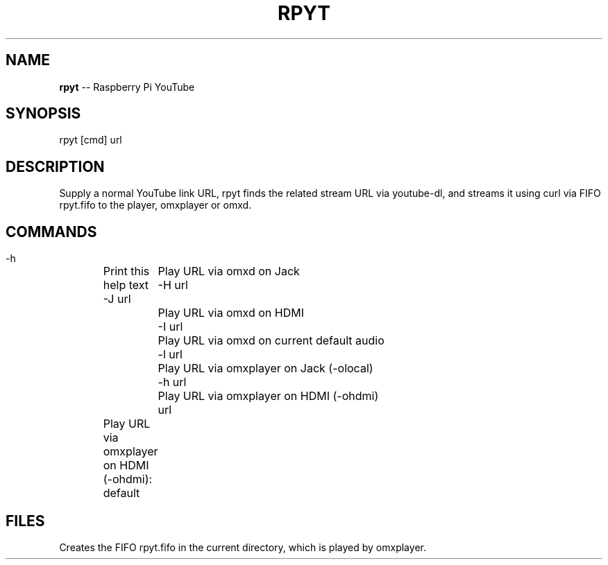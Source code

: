 .\" Generated with Ronnjs 0.3.8
.\" http://github.com/kapouer/ronnjs/
.
.TH "RPYT" "1" "July 2014" "" ""
.
.SH "NAME"
\fBrpyt\fR \-\- Raspberry Pi YouTube
.
.SH "SYNOPSIS"
rpyt [cmd] url
.
.SH "DESCRIPTION"
Supply a normal YouTube link URL, rpyt finds the related stream URL
via youtube\-dl, and streams it using curl via FIFO rpyt\.fifo to the player,
omxplayer or omxd\.
.
.SH "COMMANDS"
 \-h	Print this help text
 \-J url	Play URL via omxd on Jack
 \-H url	Play URL via omxd on HDMI
 \-I url	Play URL via omxd on current default audio
 \-l url	Play URL via omxplayer on Jack (\-olocal)
 \-h url	Play URL via omxplayer on HDMI (\-ohdmi)
 url	Play URL via omxplayer on HDMI (\-ohdmi): default
.
.SH "FILES"
Creates the FIFO rpyt\.fifo in the current directory, which is played
by omxplayer\.